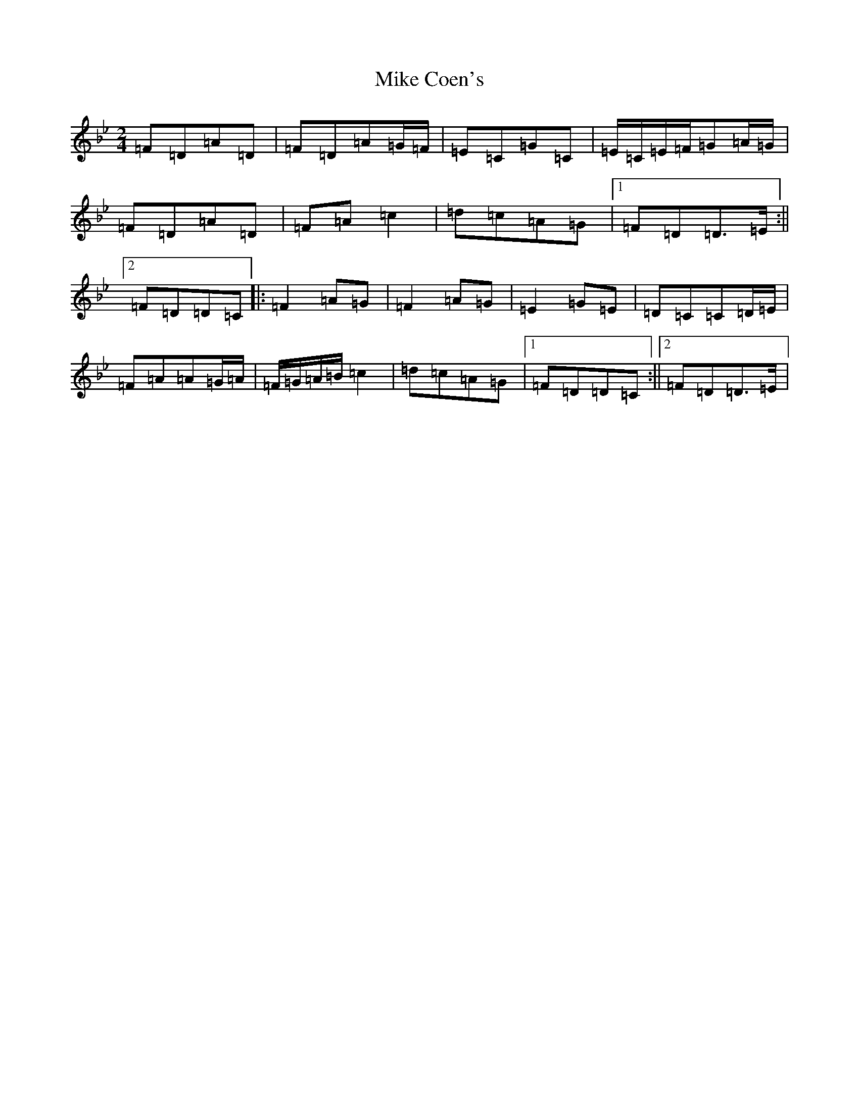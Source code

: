 X: 14133
T: Mike Coen's
S: https://thesession.org/tunes/1779#setting1779
Z: E Dorian
R: polka
M:2/4
L:1/8
K: C Dorian
=F=D=A=D|=F=D=A=G/2=F/2|=E=C=G=C|=E/2=C/2=E/2=F/2=G=A/2=G/2|=F=D=A=D|=F=A=c2|=d=c=A=G|1=F=D=D>=E:||2=F=D=D=C|:=F2=A=G|=F2=A=G|=E2=G=E|=D=C=C=D/2=E/2|=F=A=A=G/2=A/2|=F/2=G/2=A/2=B/2=c2|=d=c=A=G|1=F=D=D=C:||2=F=D=D>=E|